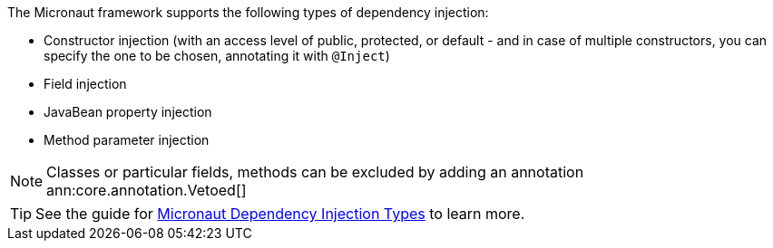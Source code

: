 The Micronaut framework supports the following types of dependency injection:

* Constructor injection (with an access level of public, protected, or default - and in case of multiple constructors, you can specify the one to be chosen, annotating it with `@Inject`)
* Field injection
* JavaBean property injection
* Method parameter injection

NOTE: Classes or particular fields, methods can be excluded by adding an annotation ann:core.annotation.Vetoed[]

TIP: See the guide for https://guides.micronaut.io/latest/micronaut-dependency-injection-types.html[Micronaut Dependency Injection Types] to learn more.